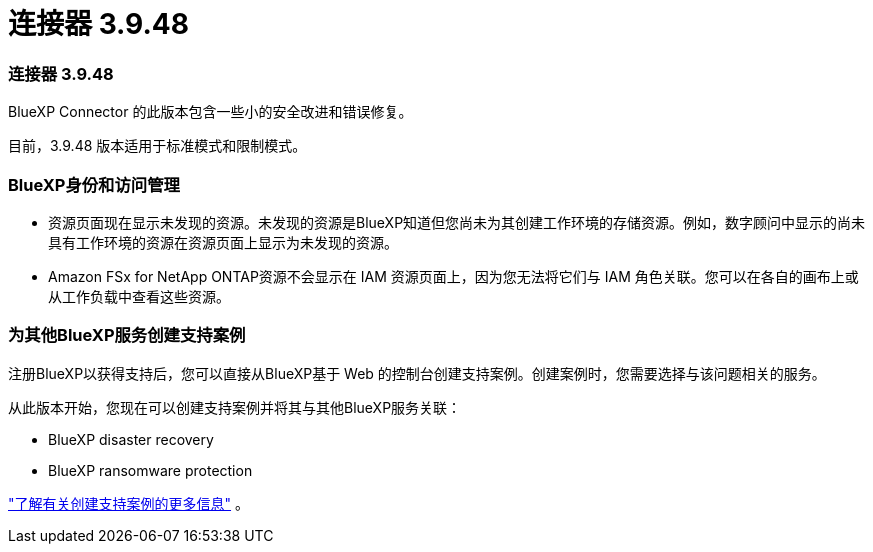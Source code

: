 = 连接器 3.9.48
:allow-uri-read: 




=== 连接器 3.9.48

BlueXP Connector 的此版本包含一些小的安全改进和错误修复。

目前，3.9.48 版本适用于标准模式和限制模式。



=== BlueXP身份和访问管理

* 资源页面现在显示未发现的资源。未发现的资源是BlueXP知道但您尚未为其创建工作环境的存储资源。例如，数字顾问中显示的尚未具有工作环境的资源在资源页面上显示为未发现的资源。
* Amazon FSx for NetApp ONTAP资源不会显示在 IAM 资源页面上，因为您无法将它们与 IAM 角色关联。您可以在各自的画布上或从工作负载中查看这些资源。




=== 为其他BlueXP服务创建支持案例

注册BlueXP以获得支持后，您可以直接从BlueXP基于 Web 的控制台创建支持案例。创建案例时，您需要选择与该问题相关的服务。

从此版本开始，您现在可以创建支持案例并将其与其他BlueXP服务关联：

* BlueXP disaster recovery
* BlueXP ransomware protection


https://docs.netapp.com/us-en/bluexp-setup-admin/task-get-help.html["了解有关创建支持案例的更多信息"] 。
